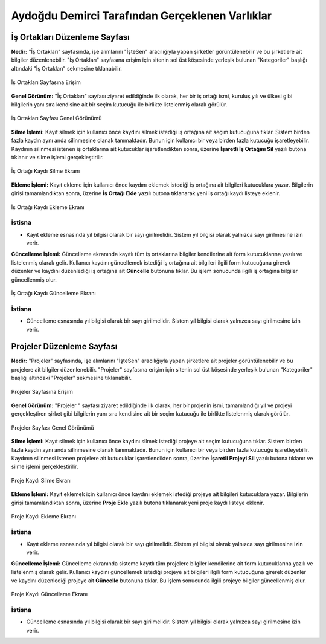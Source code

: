 Aydoğdu Demirci Tarafından Gerçeklenen Varlıklar
================================================
İş Ortakları Düzenleme Sayfası
-------------------------------

**Nedir:** "İş Ortakları" sayfasında, işe alımlarını "İşteSen" aracılığıyla yapan şirketler görüntülenebilir ve bu şirketlere ait bilgiler düzenlenebilir. "İş Ortakları" sayfasına erişim için sitenin sol üst köşesinde yerleşik bulunan "Kategoriler" başlığı altındaki "İş Ortakları" sekmesine tıklanabilir.
 
.. figure:: partners_erisim.png
   :figclass: align-center

   İş Ortakları Sayfasına Erişim

**Genel Görünüm:** "İş Ortakları" sayfası ziyaret edildiğinde ilk olarak, her bir iş ortağı ismi, kuruluş yılı ve ülkesi gibi bilgilerin yanı sıra kendisine ait bir seçim kutucuğu ile birlikte listelenmiş olarak görülür. 


.. figure:: partners_genel.png
   :figclass: align-center

   İş Ortakları Sayfası Genel Görünümü

**Silme İşlemi:** Kayıt silmek için kullanıcı önce kaydını silmek istediği iş ortağına ait seçim kutucuğuna tıklar. Sistem birden fazla kaydın aynı anda silinmesine olanak tanımaktadır. Bunun için kullanıcı bir veya birden fazla kutucuğu işaretleyebilir. Kaydının silinmesi istenen iş ortaklarına ait kutucuklar işaretlendikten sonra, üzerine **İşaretli İş Ortağını Sil** yazılı butona tıklanır ve silme işlemi gerçekleştirilir.


.. figure:: partners_delete.png
   :figclass: align-center

   İş Ortağı Kaydı Silme Ekranı

**Ekleme İşlemi:** Kayıt ekleme için kullanıcı önce kaydını eklemek istediği iş ortağına ait bilgileri kutucuklara yazar. Bilgilerin girişi tamamlandıktan sonra, üzerine **İş Ortağı Ekle**
yazılı butona tıklanarak yeni iş ortağı kaydı listeye eklenir.

.. figure:: partners_add.png
   :figclass: align-center

   İş Ortağı Kaydı Ekleme Ekranı


İstisna
+++++++++++++++++++

* Kayıt ekleme esnasında yıl bilgisi olarak bir sayı girilmelidir. Sistem yıl bilgisi olarak yalnızca sayı girilmesine izin verir.

**Güncelleme İşlemi:** Güncelleme ekranında kayıtlı tüm iş ortaklarına bilgiler kendilerine ait form kutucuklarına yazılı ve listelenmiş olarak gelir. Kullanıcı kaydını güncellemek istediği iş ortağına ait bilgileri ilgili form kutucuğuna girerek düzenler ve kaydını düzenlediği iş ortağına ait **Güncelle** butonuna tıklar. Bu işlem sonucunda ilgili iş ortağına bilgiler güncellenmiş olur.

.. figure:: partners_update.png
   :figclass: align-center

   İş Ortağı Kaydı Güncelleme Ekranı 

İstisna
+++++++++++++++++++

* Güncelleme esnasında yıl bilgisi olarak bir sayı girilmelidir. Sistem yıl bilgisi olarak yalnızca sayı girilmesine izin verir.


Projeler Düzenleme Sayfası
-------------------------------

**Nedir:** "Projeler" sayfasında, işe alımlarını "İşteSen" aracılığıyla yapan şirketlere ait projeler görüntülenebilir ve bu projelere ait bilgiler düzenlenebilir. "Projeler" sayfasına erişim için sitenin sol üst köşesinde yerleşik bulunan "Kategoriler" başlığı altındaki "Projeler" sekmesine tıklanabilir.
 
.. figure:: projects_erisim.png
   :figclass: align-center

   Projeler Sayfasına Erişim

**Genel Görünüm:** "Projeler " sayfası ziyaret edildiğinde ilk olarak, her bir projenin ismi, tamamlandığı yıl ve projeyi gerçekleştiren şirket gibi bilgilerin yanı sıra kendisine ait bir seçim kutucuğu ile birlikte listelenmiş olarak görülür. 


.. figure:: projects_genel.png
   :figclass: align-center

   Projeler Sayfası Genel Görünümü

**Silme İşlemi:** Kayıt silmek için kullanıcı önce kaydını silmek istediği projeye ait seçim kutucuğuna tıklar. Sistem birden fazla kaydın aynı anda silinmesine olanak tanımaktadır. Bunun için kullanıcı bir veya birden fazla kutucuğu işaretleyebilir. Kaydının silinmesi istenen projelere ait kutucuklar işaretlendikten sonra, üzerine **İşaretli Projeyi Sil** yazılı butona tıklanır ve silme işlemi gerçekleştirilir.


.. figure:: projects_delete.png
   :figclass: align-center

   Proje Kaydı Silme Ekranı

**Ekleme İşlemi:** Kayıt eklemek için kullanıcı önce kaydını eklemek istediği projeye ait bilgileri kutucuklara yazar. Bilgilerin girişi tamamlandıktan sonra, üzerine **Proje Ekle**
yazılı butona tıklanarak yeni proje kaydı listeye eklenir.

.. figure:: projects_add.png
   :figclass: align-center

   Proje Kaydı Ekleme Ekranı


İstisna
+++++++++++++++++++

* Kayıt ekleme esnasında yıl bilgisi olarak bir sayı girilmelidir. Sistem yıl bilgisi olarak yalnızca sayı girilmesine izin verir.

**Güncelleme İşlemi:** Güncelleme ekranında sisteme kayıtlı tüm projelere bilgiler kendilerine ait form kutucuklarına yazılı ve listelenmiş olarak gelir. Kullanıcı kaydını güncellemek istediği projeye ait bilgileri ilgili form kutucuğuna girerek düzenler ve kaydını düzenlediği projeye ait **Güncelle** butonuna tıklar. Bu işlem sonucunda ilgili projeye bilgiler güncellenmiş olur.

.. figure:: projects_update.png
   :figclass: align-center

   Proje Kaydı Güncelleme Ekranı 

İstisna
+++++++++++++++++++

* Güncelleme esnasında yıl bilgisi olarak bir sayı girilmelidir. Sistem yıl bilgisi olarak yalnızca sayı girilmesine izin verir.
